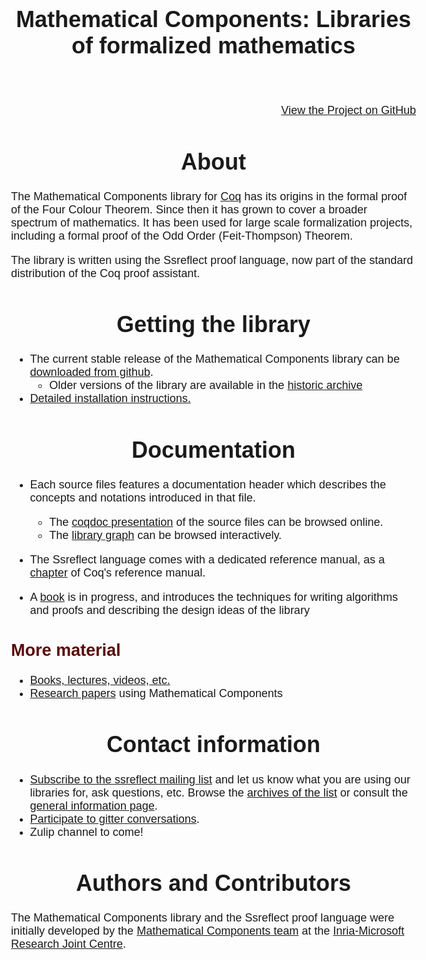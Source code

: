 #+TITLE: Mathematical Components: Libraries of formalized mathematics
#+OPTIONS: toc:nil
#+OPTIONS: ^:nil
#+OPTIONS: html-postamble:nil
#+OPTIONS: num:nil
#+HTML_HEAD: <meta http-equiv="Content-Type" content="text/html; charset=utf-8">
#+HTML_HEAD: <style type="text/css"> body {font-family: Arial, Helvetica; margin-left: 5em; font-size: large;} </style>
#+HTML_HEAD: <style type="text/css"> h1 {margin-left: 0em; padding: 0px; text-align: center} </style>
#+HTML_HEAD: <style type="text/css"> h2 {margin-left: 0em; padding: 0px; color: #580909} </style>
#+HTML_HEAD: <style type="text/css"> h3 {margin-left: 1em; padding: 0px; color: #C05001;} </style>
#+HTML_HEAD: <style type="text/css"> body { width: 1100px; margin-left: 30px; }</style>

@@html: <div style="text-align:right"><img src="https://github.githubassets.com/images/modules/logos_page/Octocat.png" height="25" style="border:0px">@@
[[https://github.com/math-comp/math-comp][View the Project on GitHub]]
@@html: <img src="https://github.githubassets.com/images/modules/logos_page/Octocat.png" height="25" style="border:0px"></div>@@

* About

The Mathematical Components library for [[http://coq.inria.fr][Coq]] has its origins in the
formal proof of the Four Colour Theorem.  Since then it has grown to
cover a broader spectrum of mathematics. It has been used for large scale
formalization projects, including a formal proof of the Odd Order
(Feit-Thompson) Theorem.

The library is written using the Ssreflect proof language, now part of
the standard distribution of the Coq proof assistant.

* Getting the library

- The current stable release of the Mathematical Components library
  can be [[https://github.com/math-comp/math-comp/releases][downloaded from github]].
  + Older versions of the library are available in the [[http://ssr.msr-inria.inria.fr/FTP/"][historic archive]]
- [[file:installation.html][Detailed installation instructions.]]

* Documentation

- Each source files features a documentation header which describes
  the concepts and notations introduced in that file.
  + The [[file:htmldoc/index.html][coqdoc presentation]] of the source files can be browsed online.
  + The [[file:htmldoc/libgraph.html][library graph]] can be browsed interactively.
- The Ssreflect language comes with a dedicated reference manual,
  as a [[https://coq.inria.fr/distrib/current/refman/proof-engine/ssreflect-proof-language.html][chapter]] of Coq's reference manual.

- A [[https://math-comp.github.io/mcb/][book]] is in progress, and introduces the techniques for writing
  algorithms and proofs and describing the design ideas of the
  library

** More material

- [[file:documentation.html][Books, lectures, videos, etc.]]
- [[https://github.com/math-comp/math-comp/wiki/Publications][Research papers]] using Mathematical Components
 
* Contact information

- [[mailto:sympa@inria.fr?subject=SUBSCRIBE%20ssreflect][Subscribe to the ssreflect mailing list]] and let us know what you are
  using our libraries for, ask questions, etc.
  Browse the [[https://sympa.inria.fr/sympa/arc/ssreflect][archives of the list]] or consult the
    [[https://sympa.inria.fr/sympa/info/ssreflect][general information page]].
- [[https://gitter.im/math-comp][Participate to gitter conversations]].
- Zulip channel to come!

* Authors and Contributors

The Mathematical Components library and the Ssreflect proof language
were initially developed by the [[http://www.msr-inria.fr/projects/mathematical-components-2/][Mathematical Components team]] at the [[http://www.msr-inria.fr/][Inria-Microsoft Research Joint Centre]].
